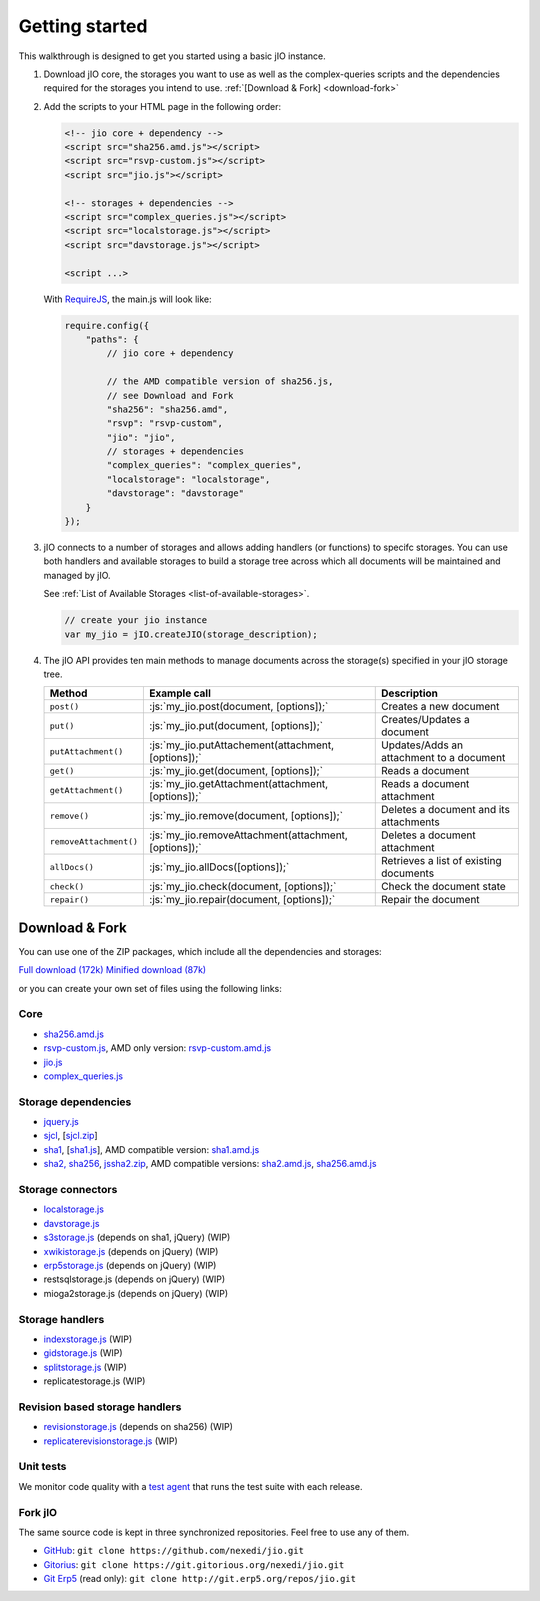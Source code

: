
.. role:: js(code)
   :language: javascript

Getting started
===============

This walkthrough is designed to get you started using a basic jIO instance.

#.  Download jIO core, the storages you want to use as well as the
    complex-queries scripts and the dependencies required for the storages
    you intend to use.  :ref:`[Download & Fork] <download-fork>`

#.  Add the scripts to your HTML page in the following order:

    .. code-block:: html

      <!-- jio core + dependency -->
      <script src="sha256.amd.js"></script>
      <script src="rsvp-custom.js"></script>
      <script src="jio.js"></script>

      <!-- storages + dependencies -->
      <script src="complex_queries.js"></script>
      <script src="localstorage.js"></script>
      <script src="davstorage.js"></script>

      <script ...>


    With `RequireJS <http://requirejs.org/>`_, the main.js will look like:

    .. code-block:: javascript

        require.config({
            "paths": {
                // jio core + dependency

                // the AMD compatible version of sha256.js,
                // see Download and Fork
                "sha256": "sha256.amd",
                "rsvp": "rsvp-custom",
                "jio": "jio",
                // storages + dependencies
                "complex_queries": "complex_queries",
                "localstorage": "localstorage",
                "davstorage": "davstorage"
            }
        });


#.  jIO connects to a number of storages and allows adding handlers (or
    functions) to specifc storages.
    You can use both handlers and available storages to build a storage
    tree across which all documents will be maintained and managed by jIO.
    
    See :ref:`List of Available Storages <list-of-available-storages>`.

    .. code-block:: javascript

        // create your jio instance
        var my_jio = jIO.createJIO(storage_description);

#.  The jIO API provides ten main methods to manage documents across the storage(s) specified in your jIO storage tree.

    ======================  =====================================================  ========================================
    Method                  Example call                                           Description
    ======================  =====================================================  ========================================
    ``post()``              :js:`my_jio.post(document, [options]);`                Creates a new document
    ``put()``               :js:`my_jio.put(document, [options]);`                 Creates/Updates a document
    ``putAttachment()``     :js:`my_jio.putAttachement(attachment, [options]);`    Updates/Adds an attachment to a document
    ``get()``               :js:`my_jio.get(document, [options]);`                 Reads a document
    ``getAttachment()``     :js:`my_jio.getAttachment(attachment, [options]);`     Reads a document attachment
    ``remove()``            :js:`my_jio.remove(document, [options]);`              Deletes a document and its attachments
    ``removeAttachment()``  :js:`my_jio.removeAttachment(attachment, [options]);`  Deletes a document attachment
    ``allDocs()``           :js:`my_jio.allDocs([options]);`                       Retrieves a list of existing documents
    ``check()``             :js:`my_jio.check(document, [options]);`               Check the document state
    ``repair()``            :js:`my_jio.repair(document, [options]);`              Repair the document
    ======================  =====================================================  ========================================



.. _download-fork:

Download & Fork
---------------

You can use one of the ZIP packages, which include all the dependencies and storages:

`Full download (172k) <_static/jio-2.0.0.zip>`_
`Minified download (87k) <_static/jio-2.0.0-min.zip>`_

or you can create your own set of files using the following links:


Core
^^^^

* `sha256.amd.js <http://git.erp5.org/gitweb/jio.git/blob_plain/refs/heads/master:/src/sha256.amd.js>`_
* `rsvp-custom.js <http://git.erp5.org/gitweb/jio.git/blob_plain/refs/heads/master:/lib/rsvp/rsvp-custom.js>`_, AMD only version: `rsvp-custom.amd.js <http://git.erp5.org/gitweb/jio.git/blob_plain/refs/heads/master:/lib/rsvp/rsvp-custom.amd.js>`_
* `jio.js <http://git.erp5.org/gitweb/jio.git/blob_plain/refs/heads/master:/jio.js>`_
* `complex_queries.js <http://git.erp5.org/gitweb/jio.git/blob_plain/refs/heads/master:/complex_queries.js>`_

Storage dependencies
^^^^^^^^^^^^^^^^^^^^

.. XXX this is a little confusing. Also, the link to sha1.js is broken (404)

* `jquery.js <http://code.jquery.com/jquery.js>`_
* `sjcl <https://crypto.stanford.edu/sjcl/>`_, [`sjcl.zip <https://crypto.stanford.edu/sjcl/sjcl.zip>`_]
* `sha1 <http://pajhome.org.uk/crypt/md5/sha1.html>`_, [`sha1.js <http://git.erp5.org/gitweb/jio.git/blob_plain/refs/heads/master:/lib/jsSha1/sha1.js>`_], AMD compatible version: `sha1.amd.js <http://git.erp5.org/gitweb/jio.git/blob_plain/refs/heads/master:/src/sha1.amd.js>`_
* `sha2, sha256 <http://anmar.eu.org/projects/jssha2/>`_, `jssha2.zip <http://anmar.eu.org/projects/jssha2/files/jssha2-0.3.zip>`_, AMD compatible versions: `sha2.amd.js <http://git.erp5.org/gitweb/jio.git/blob_plain/refs/heads/master:/src/sha2.amd.js>`_, `sha256.amd.js <http://git.erp5.org/gitweb/jio.git/blob_plain/refs/heads/master:/src/sha256.amd.js>`_

Storage connectors
^^^^^^^^^^^^^^^^^^

* `localstorage.js <http://git.erp5.org/gitweb/jio.git/blob_plain/refs/heads/master:/src/jio.storage/localstorage.js>`_
* `davstorage.js <http://git.erp5.org/gitweb/jio.git/blob_plain/refs/heads/master:/src/jio.storage/davstorage.js>`_
* `s3storage.js <http://git.erp5.org/gitweb/jio.git/blob_plain/refs/heads/master:/src/jio.storage/s3storage.js>`_ (depends on sha1, jQuery) (WIP)
* `xwikistorage.js <http://git.erp5.org/gitweb/jio.git/blob_plain/refs/heads/master:/src/jio.storage/xwikistorage.js>`_ (depends on jQuery) (WIP)
* `erp5storage.js <http://git.erp5.org/gitweb/jio.git/blob_plain/refs/heads/master:/src/jio.storage/erp5storage.js>`_ (depends on jQuery) (WIP)
* restsqlstorage.js (depends on jQuery) (WIP)
* mioga2storage.js (depends on jQuery) (WIP)

Storage handlers
^^^^^^^^^^^^^^^^

* `indexstorage.js <http://git.erp5.org/gitweb/jio.git/blob_plain/refs/heads/master:/src/jio.storage/indexstorage.js>`_ (WIP)
* `gidstorage.js <http://git.erp5.org/gitweb/jio.git/blob_plain/refs/heads/master:/src/jio.storage/gidstorage.js>`_ (WIP)
* `splitstorage.js <http://git.erp5.org/gitweb/jio.git/blob_plain/refs/heads/master:/src/jio.storage/splitstorage.js>`_ (WIP)
* replicatestorage.js (WIP)

Revision based storage handlers
^^^^^^^^^^^^^^^^^^^^^^^^^^^^^^^

* `revisionstorage.js <http://git.erp5.org/gitweb/jio.git/blob_plain/refs/heads/master:/src/jio.storage/revisionstorage.js>`_ (depends on sha256) (WIP)
* `replicaterevisionstorage.js <http://git.erp5.org/gitweb/jio.git/blob_plain/refs/heads/master:/src/jio.storage/replicatestorage.js>`_ (WIP)

Unit tests
^^^^^^^^^^

We monitor code quality with a `test agent <http://www.j-io.org/quality/unit_test>`_ that runs
the test suite with each release.

Fork jIO
^^^^^^^^

The same source code is kept in three synchronized repositories.
Feel free to use any of them.

* `GitHub <https://github.com/nexedi/jio>`_: ``git clone https://github.com/nexedi/jio.git``
* `Gitorius <https://gitorious.org/nexedi/jio>`_: ``git clone https://git.gitorious.org/nexedi/jio.git``
* `Git Erp5 <http://git.erp5.org/gitweb/jio.git>`_ (read only): ``git clone http://git.erp5.org/repos/jio.git``


